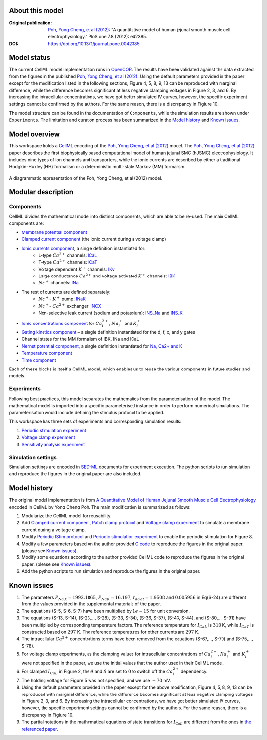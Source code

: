 About this model
====================

:Original publication: `Poh, Yong Cheng, et al (2012)`_:  "A quantitative model of human jejunal smooth muscle cell electrophysiology." PloS one 7.8 (2012): e42385.

:DOI: https://doi.org/10.1371/journal.pone.0042385

.. _`Poh, Yong Cheng, et al (2012)`: https://journals.plos.org/plosone/article?id=10.1371/journal.pone.0042385

Model status
=============

The current CellML model implementation runs in OpenCOR_.
The results have been validated against the data extracted from the figures in the published `Poh, Yong Cheng, et al (2012)`_. Using the default parameters provided in the paper except for the modification listed in the following sections, Figure 4, 5, 8, 9, 13 can be reproduced with marginal difference, while the difference becomes significant at less negative clamping voltages in Figure 2, 3, and 6. By increasing the intracellular concentrations, we have got better simulated IV curves, however, the specific experiment settings cannot be confirmed by the authors. For the same reason, there is a discrepancy in Figiure 10.

The model structure can be found in the documentation of ``Components``, while the  simulation results are shown under ``Experiments``. The limitation and curation process has been summarized in the `Model history`_ and  `Known issues`_.

Model overview
===================
This workspace holds a CellML_ encoding of the `Poh, Yong Cheng, et al (2012)`_ model. 
The `Poh, Yong Cheng, et al (2012)`_ paper describes the first biophysically based computational model of human jejunal SMC (hJSMC) electrophysiology. 
It includes nine types of ion channels and transporters, while the ionic currents are described by either a traditional Hodgkin-Huxley (HH) formalism or a deterministic multi-state Markov (MM) formalism.

.. figure::  Doc/schematics.png
   :width: 85%
   :align: center
   :alt: Schematics of the model

   A diagrammatic representation of the Poh, Yong Cheng, et al (2012) model.

.. _CellML: https://www.cellml.org/

Modular description
===================

Components
----------

CellML divides the mathematical model into distinct components, which are able to be re-used.
The main CellML components are:

- `Membrane potential component <Components/Membrane_potential.cellml/view>`_
  
- `Clamped current component <Components/Clamped_current_Xi.cellml/view>`_ (the ionic current during a voltage clamp)
    
- `Ionic currents component <Components/Ionic_currents.cellml>`_, a single definition instantiated for: 
    - L-type :math:`Ca^{2+}` channels: `ICaL <Components/ICaL.cellml>`_
    - T-type :math:`Ca^{2+}` channels: `ICaT <Components/ICaT.cellml>`_
    - Voltage dependent :math:`K^{+}` channels: `IKv <Components/IKv.cellml>`_
    - Large conductance :math:`Ca^{2+}` and voltage activated :math:`K^{+}` channels: `IBK <Components/IBK.cellml>`_
    - :math:`Na^{+}` channels: `INa <Components/INa.cellml>`_

- The rest of currents are defined separately:
    - :math:`Na^{+}`- :math:`K^{+}` pump: `INaK <Components/INaK.cellml>`_
    - :math:`Na^{+}`- :math:`Ca^{2+}` exchanger: `INCX <Components/INCX.cellml>`_
    - Non-selective leak current (sodium and potassium): `INS_Na <Components/INS_Na.cellml>`_ and `INS_K <Components/INS_K.cellml>`_

- `Ionic concentrations component <Components/Ionic_concentrations.cellml>`_ for :math:`Ca_i^{2+}`, :math:`Na_i^{+}` and :math:`K_i^{+}` 
    
- `Gating kinetics component <Components/gating_kinetics.cellml>`_ – a single definition instantiated for the d, f, x, and y gates
  
- Channel states for the MM formalism of IBK, INa and ICaL
  
- `Nernst potential component <Components/Nernst_potential.cellml>`_, a single definition instantiated for `Na, Ca2+ and K <Components/E_Nernst.cellml>`_
  
- `Temperature component <Components/temperature_factor.cellml/view>`_
  
- `Time component <Components/time.cellml/view>`_ 

Each of these blocks is itself a CellML model, which enables us to reuse the various components in future studies and models.

Experiments
---------------------

Following best practices, this model separates the mathematics from the parameterisation of the model. The mathematical model is imported into a specific parameterised instance in order to perform numerical simulations. 
The parameterisation would include defining the stimulus protocol to be applied.

This workspace has three sets of experiments and corresponding simulation results:

1. `Periodic stimulation experiment <Experiments/Periodic_stimulation.cellml/view>`_     

2. `Voltage clamp experiment <Experiments/Patch_clampXi_experiment.cellml/view>`_ 
   
3. `Sensitivity analysis experiment <Experiments/Periodic_stimulation_SA.cellml/view>`_ 

Simulation settings 
-------------------
Simulation settings are encoded in SED-ML_ documents for experiment execution. 
The python scripts to run simulation and reproduce the figures in the original paper are also included.

.. _SED-ML: http://sed-ml.org/

Model history
=================== 

The original model implementation is from `A Quantitative Model of Human Jejunal Smooth Muscle Cell Electrophysiology`_ encoded in CellML by Yong Cheng Poh. The main modification is summarized as follows:

1. Modularize the CellML model for reusability.
   
2. Add  `Clamped current component`_,  `Patch clamp protocol <Experiments/Patch_clamp_protocol.cellml>`_ and `Voltage clamp experiment`_ to simulate a membrane current during a voltage clamp.

3. Modify `Periodic IStim protocol <Experiments/Periodic_IStim_protocol.cellml>`_  and `Periodic stimulation experiment`_ to enable the periodic stimulation for Figure 8. 
   
4. Modify a few parameters based on the author provided `C code`_ to reproduce the figures in the original paper. (please see `Known issues`_).   
   
5. Modify some equations according to the author provided CellML code to reproduce the figures in the original paper. (please see `Known issues`_).

6. Add the python scripts to run simulation and reproduce the figures in the original paper.   

.. _`A Quantitative Model of Human Jejunal Smooth Muscle Cell Electrophysiology`: https://models.physiomeproject.org/w/yc_poh/poh_2012

.. _`C code`: https://computationalbiolab.github.io/jejunal_smc_model/

Known issues
===================

1.  The parameters :math:`P_{NCX}=1992.1865`, :math:`P_{NaK}=16.197`, :math:`\tau_{dCat}=1.9508` and :math:`0.005956`  in Eq(S-24) are different from the values provided in the supplemental materials of the paper.
   
2.  The equations (S-5, S-6, S-7) have been multiplied by :math:`1e-15` for unit conversion.
   
3.  The equations (S-13, S-14), (S-23,..., S-28), (S-33, S-34), (S-36, S-37), (S-43, S-44), and (S-80,..., S-91) have been multiplied by corresponding temperature factors. The reference temperature for :math:`I_{CaL}` is :math:`310` K, while :math:`I_{CaT}` is constructed based on :math:`297` K. The reference temperatures for other currents are :math:`297` K.
   
4.  The intracellular :math:`Ca^{2+}` concentrations terms have been removed from the equations (S-67,..., S-70) and (S-75,..., S-78).
   
5.  For voltage clamp experiments, as the clamping values for intracellular concentrations of :math:`Ca_i^{2+}`, :math:`Na_i^{+}` and :math:`K_i^{+}` were not specified in the paper, we use the initial values that the author used in their CellML model.
    
6.  For clamped :math:`I_{CaL}` in Figure 2, the :math:`\theta` and :math:`\delta` are set to :math:`0` to switch off the :math:`Ca_i^{2+}` dependency.
   
7.  The holding voltage for Figure 5 was not specified, and we use :math:`-70` mV.
   
8.  Using the default parameters provided in the paper except for the above modification, Figure 4, 5, 8, 9, 13 can be reproduced with marginal difference, while the difference becomes significant at less negative clamping voltages in Figure 2, 3, and 6. By increasing the intracellular concentrations, we have got better simulated IV curves, however, the specific experiment settings cannot be confirmed by the authors. For the same reason, there is a discrepancy in Figiure 10.

9.  The partial notations in the mathematical equations of state transitions for :math:`I_{CaL}` are different from the ones in `the referenced paper <https://doi.org/10.1529/biophysj.106.088807>`_.

.. _OpenCOR: https://opencor.ws/

